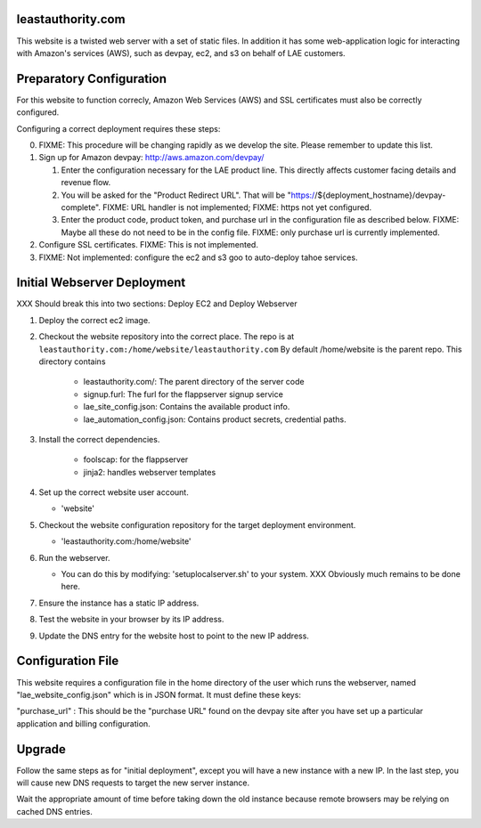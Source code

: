 leastauthority.com
==================

.. image:: https://travis-ci.org/LeastAuthority/leastauthority.com.svg?master
    :target: https://travis-ci.org/LeastAuthority/leastauthority.com

This website is a twisted web server with a set of static files.
In addition it has some web-application logic for interacting with
Amazon's services (AWS), such as devpay, ec2, and s3 on behalf of LAE
customers.


Preparatory Configuration
=========================

For this website to function correcly, Amazon Web Services (AWS) and
SSL certificates must also be correctly configured.

Configuring a correct deployment requires these steps:

0. FIXME: This procedure will be changing rapidly as we develop the site.  Please remember to update this list.
1. Sign up for Amazon devpay: http://aws.amazon.com/devpay/

   1. Enter the configuration necessary for the LAE product line.  This directly affects customer facing details and revenue flow.
   2. You will be asked for the "Product Redirect URL".  That will be "https://${deployment_hostname}/devpay-complete".  FIXME: URL handler is not implemented;  FIXME: https not yet configured.
   3. Enter the product code, product token, and purchase url in the configuration file as described below.  FIXME: Maybe all these do not need to be in the config file.  FIXME: only purchase url is currently implemented.
2. Configure SSL certificates.  FIXME: This is not implemented.
3. FIXME: Not implemented: configure the ec2 and s3 goo to auto-deploy tahoe services.


Initial Webserver Deployment
============================

XXX Should break this into two sections: Deploy EC2 and Deploy Webserver

1. Deploy the correct ec2 image.
2. Checkout the website repository into the correct place.
   The repo is at ``leastauthority.com:/home/website/leastauthority.com``
   By default /home/website is the parent repo.  This directory contains

      * leastauthority.com/:  The parent directory of the server code
      * signup.furl:   The furl for the flappserver signup service
      * lae_site_config.json: Contains the available product info.
      * lae_automation_config.json:  Contains product secrets, credential paths.
3. Install the correct dependencies.

      * foolscap:  for the flappserver
      * jinja2:    handles webserver templates
4. Set up the correct website user account.

   * 'website'
5. Checkout the website configuration repository for the target deployment environment.

   * 'leastauthority.com:/home/website'
6. Run the webserver.

   * You can do this by modifying: 'setuplocalserver.sh' to your system.  XXX Obviously much remains to be done here.
7. Ensure the instance has a static IP address.
8. Test the website in your browser by its IP address.
9. Update the DNS entry for the website host to point to the new IP address.


Configuration File
==================

This website requires a configuration file in the home directory of the
user which runs the webserver, named "lae_website_config.json" which is
in JSON format.  It must define these keys:

"purchase_url" :
This should be the "purchase URL" found on the devpay site after you
have set up a particular application and billing configuration.


Upgrade
=======

Follow the same steps as for "initial deployment", except you will have
a new instance with a new IP.  In the last step, you will cause new DNS
requests to target the new server instance.

Wait the appropriate amount of time before taking down the old instance
because remote browsers may be relying on cached DNS entries.
